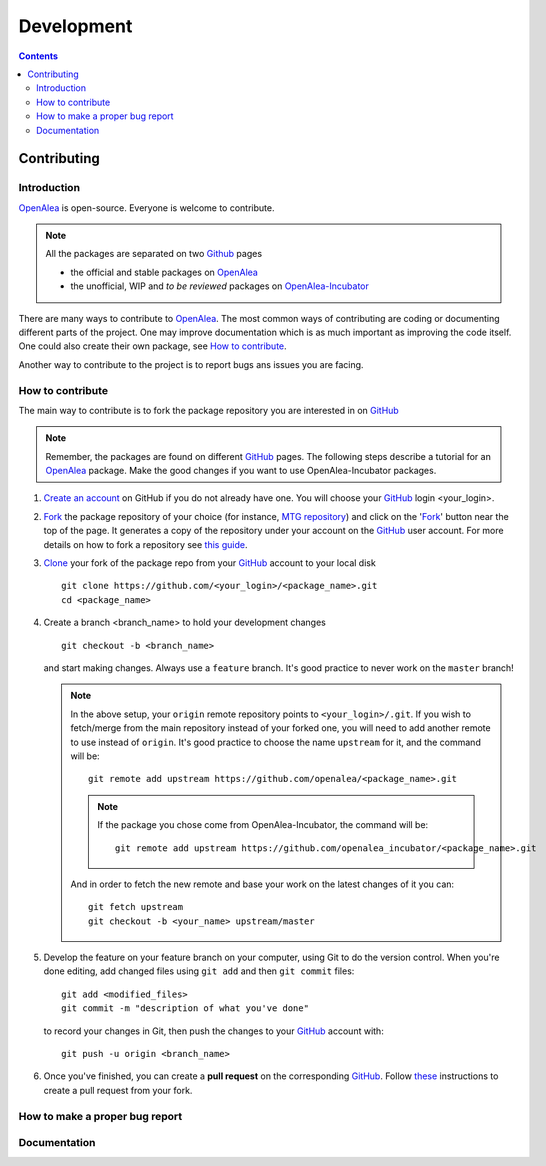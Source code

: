 .. _developers:
.. _OpenAlea: https://github.com/openalea
.. _OpenAlea-Incubator: https://github.com/openalea-incubator
.. _GitHub: https://github.com
.. _Fork: https://help.github.com/en/articles/fork-a-repo
.. _Clone: https://help.github.com/en/articles/cloning-a-repository

===========
Development
===========

.. contents::

Contributing
============

Introduction
------------

OpenAlea_ is open-source. Everyone is welcome to contribute.

.. note::

  All the packages are separated on two Github_ pages

  * the official and stable packages on OpenAlea_
  * the unofficial, WIP and *to be reviewed* packages on OpenAlea-Incubator_

There are many ways to contribute to OpenAlea_. The most common ways of contributing are coding or documenting different parts of 
the project. One may improve documentation which is as much important as improving the code itself. 
One could also create their own package, see `How to contribute`_.

Another way to contribute to the project is to report bugs ans issues you are facing.

How to contribute
-----------------

The main way to contribute is to fork the package repository you are interested in on GitHub_ 

.. note:: 

  Remember, the packages are found on different GitHub_ pages. The following steps describe a tutorial for an OpenAlea_ package.
  Make the good changes if you want to use OpenAlea-Incubator packages.

#. `Create an account <https://github.com/join>`_ on GitHub if you do not already have one. 
   You will choose your GitHub_ login <your_login>.

#. Fork_ the package repository of your choice (for instance, `MTG repository <https://github.com/openalea/mtg>`_) and click on 
   the 'Fork_' button near the top of the page. It generates a copy of the repository under your
   account on the GitHub_ user account. For more details on how to fork a
   repository see `this guide <https://help.github.com/articles/fork-a-repo/>`_.

#. Clone_ your fork of the package repo from your GitHub_ account to your
   local disk
   ::	
       
       git clone https://github.com/<your_login>/<package_name>.git
       cd <package_name>

#. Create a branch <branch_name> to hold your development changes
   ::

       git checkout -b <branch_name>

   and start making changes. Always use a ``feature`` branch. It's good practice to
   never work on the ``master`` branch!

   .. note::

     In the above setup, your ``origin`` remote repository points to
     ``<your_login>/.git``. If you wish to fetch/merge from the main
     repository instead of your forked one, you will need to add another remote
     to use instead of ``origin``. It's good practice to choose the name ``upstream`` for it, and the
     command will be::

         git remote add upstream https://github.com/openalea/<package_name>.git

     .. note::

       If the package you chose come from OpenAlea-Incubator, the command will be::

           git remote add upstream https://github.com/openalea_incubator/<package_name>.git

     And in order to fetch the new remote and base your work on the latest changes
     of it you can::

         git fetch upstream
         git checkout -b <your_name> upstream/master

#. Develop the feature on your feature branch on your computer, using Git to do the
   version control. When you're done editing, add changed files using ``git add``
   and then ``git commit`` files::

       git add <modified_files>
       git commit -m "description of what you've done"

   to record your changes in Git, then push the changes to your GitHub_ account with::

       git push -u origin <branch_name>

#. Once you've finished, you can create a **pull request** on the corresponding GitHub_. 
   Follow `these
   <https://help.github.com/articles/creating-a-pull-request-from-a-fork>`_
   instructions to create a pull request from your fork.

How to make a proper bug report
-------------------------------

Documentation
-------------

